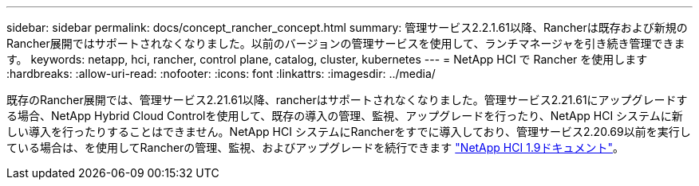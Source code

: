 ---
sidebar: sidebar 
permalink: docs/concept_rancher_concept.html 
summary: 管理サービス2.2.1.61以降、Rancherは既存および新規のRancher展開ではサポートされなくなりました。以前のバージョンの管理サービスを使用して、ランチマネージャを引き続き管理できます。 
keywords: netapp, hci, rancher, control plane, catalog, cluster, kubernetes 
---
= NetApp HCI で Rancher を使用します
:hardbreaks:
:allow-uri-read: 
:nofooter: 
:icons: font
:linkattrs: 
:imagesdir: ../media/


[role="lead"]
既存のRancher展開では、管理サービス2.21.61以降、rancherはサポートされなくなりました。管理サービス2.21.61にアップグレードする場合、NetApp Hybrid Cloud Controlを使用して、既存の導入の管理、監視、アップグレードを行ったり、NetApp HCI システムに新しい導入を行ったりすることはできません。NetApp HCI システムにRancherをすでに導入しており、管理サービス2.20.69以前を実行している場合は、を使用してRancherの管理、監視、およびアップグレードを続行できます http://docs.netapp.com/us-en/hci19/docs/concept_rancher_product_overview.html["NetApp HCI 1.9ドキュメント"^]。
